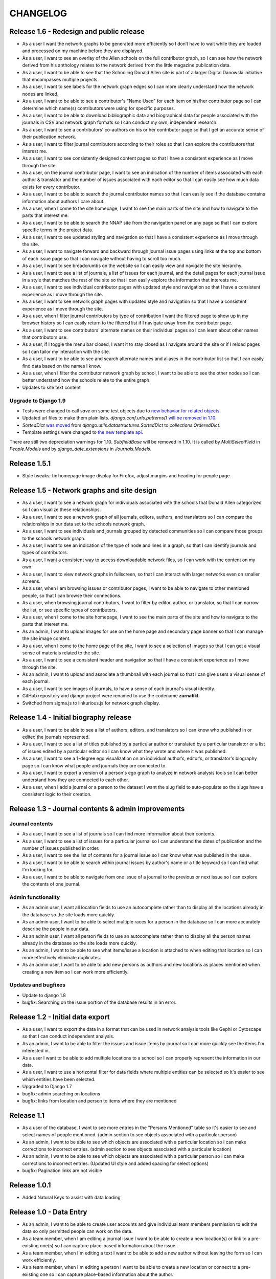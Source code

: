 CHANGELOG
=========

Release 1.6 - Redesign and public release
-----------------------------------------

* As a user I want the network graphs to be generated more efficiently
  so I don’t have to wait while they are loaded and processed on my
  machine before they are displayed.
* As a user, I want to see an overlay of the Allen schools on the full
  contributor graph, so I can see how the network derived from his
  anthology relates to the network derived from the little magazine
  publication data.
* As a user, I want to be able to see that the Schooling Donald Allen
  site is part of a larger Digital Danowski initiative that encompasses
  multiple projects.
* As a user, I want to see labels for the network graph edges so I can
  more clearly understand how the network nodes are linked.
* As a user, I want to be able to see a contributor's "Name Used" for
  each item on his/her contributor page so I can determine which name(s)
  contributors were using for specific purposes.
* As a user, I want to be able to download bibliographic data and
  biographical data for people associated with the journals in CSV and
  network graph formats so I can conduct my own, independent research.
* As a user, I want to see a contributors' co-authors on his or her
  contributor page so that I get an accurate sense of their publication
  network.
* As a user, I want to filter journal contributors according to their
  roles so that I can explore the contributors that interest me.
* As a user, I want to see consistently designed content pages so that
  I have a consistent experience as I move through the site.
* As a user, on the journal contributor page, I want to see an indication
  of the number of items associated with each author & translator and
  the number of issues associated with each editor so that I can easily
  see how much data exists for every contributor.
* As a user, I want to be able to search the journal contributor names
  so that I can easily see if the database contains information about
  authors I care about.
* As a user, when I come to the site homepage, I want to see the main
  parts of the site and how to navigate to the parts that interest me.
* As a user, I want to be able to search the NNAP site from the navigation
  panel on any page so that I can explore specific terms in the project data.
* As a user, I want to see updated styling and navigation so that I have a
  consistent experience as I move through the site.
* As a user, I want to navigate forward and backward through journal issue
  pages using links at the top and bottom of each issue page so that I can
  navigate without having to scroll too much.
* As a user, I want to see breadcrumbs on the website so I can easily
  view and navigate the site hierarchy.
* As a user, I want to see a list of journals, a list of issues for each
  journal, and the detail pages for each journal issue in a style that matches
  the rest of the site so that I can easily explore the information that interests me.
* As a user, I want to see individual contributor pages with updated style
  and navigation so that I have a consistent experience as I move through the site.
* As a user, I want to see network graph pages with updated style and
  navigation so that I have a consistent experience as I move through the site.
* As a user, when I filter journal contributors by type of contribution I want
  the filtered page to show up in my browser history so I can easily return to
  the filtered list if I navigate away from the contributor page.
* As a user, I want to see contributors' alternate names on their individual
  pages so I can learn about other names that contributors use.
* As a user, if I toggle the menu bar closed, I want it to stay closed as I
  navigate around the site or if I reload pages so I can tailor my interaction
  with the site.
* As a user, I want to be able to see and search alternate names and aliases
  in the contributor list so that I can easily find data based on the names I know.
* As a user, when I filter the contributor network graph by school, I want to
  be able to see the other nodes so I can better understand how the schools
  relate to the entire graph.
* Updates to site text content

Upgrade to Django 1.9
^^^^^^^^^^^^^^^^^^^^^
* Tests were changed to call `save` on some test objects due to `new behavior for related objects <https://docs.djangoproject.com/en/1.9/releases/1.9/#bulk-behavior-of-add-method-of-related-managers>`_.
* Updated url files to make them plain lists. `django.conf.urls.patterns()` `will be removed in 1.10 <https://docs.djangoproject.com/en/1.9/ref/urls/>`_.
* `SortedDict` `was moved <https://docs.djangoproject.com/en/1.8/ref/utils/#django.utils.datastructures.SortedDict>`_ from `django.utils.datastructures.SortedDict` to `collections.OrderedDict`.
* Template settings were changed to `the new template api <https://docs.djangoproject.com/en/1.9/releases/1.8/#multiple-template-engines>`_.

There are still two depreciation warnings for 1.10. `SubfieldBase` will be removed in 1.10. It is called by `MultiSelectField` in `People.Models` and by `django_date_extensions` in `Journals.Models`.

Release 1.5.1
-------------

* Style tweaks: fix homepage image display for Firefox, adjust
  margins and heading for people page

Release 1.5 - Network graphs and site design
--------------------------------------------

* As a user, I want to see a network graph for individuals associated
  with the schools that Donald Allen categorized so I can visualize
  these relationships.
* As a user, I want to see a network graph of all journals, editors,
  authors, and translators so I can compare the relationships in our
  data set to the schools network graph.
* As a user, I want to see individuals and journals grouped by detected
  communities so I can compare those groups to the schools network graph.
* As a user, I want to see an indication of the type of node and lines
  in a graph, so that I can identify journals and types of contributors.
* As a user, I want a consistent way to access downloadable network
  files, so I can work with the content on my own.
* As a user, I want to view network graphs in fullscreen, so that I can
  interact with larger networks even on smaller screens.
* As a user, when I am browsing issues or contributor pages, I want to
  be able to navigate to other mentioned people, so that I can browse
  their connections.
* As a user, when browsing journal contributors, I want to filter by
  editor, author, or translator, so that I can narrow the list, or see
  specific types of contributors.
* As a user, when I come to the site homepage, I want to see the main
  parts of the site and how to navigate to the parts that interest me.
* As an admin, I want to upload images for use on the home page and
  secondary page banner so that I can manage the site image content.
* As a user, when I come to the home page of the site, I want to see a
  selection of images so that I can get a visual sense of materials
  related to the site.
* As a user, I want to see a consistent header and navigation so that I
  have a consistent experience as I move through the site.
* As an admin, I want to upload and associate a thumbnail with each
  journal so that I can give users a visual sense of each journal.
* As a user, I want to see images of journals, to have a sense of each
  journal's visual identity.

* GitHub repository and django project were renamed to use the codename
  **zurnatikl**.
* Switched from sigma.js to linkurious.js for network graph display.


Release 1.4 - Initial biography release
---------------------------------------

* As a user, I want to be able to see a list of authors, editors, and
  translators so I can know who published in or edited the journals
  represented.
* As a user, I want to see a list of titles published by a particular
  author or translated by a particular translator or a list of issues
  edited by a particular editor so I can know what they wrote and where
  it was published.
* As a user, I want to see a 1-degree ego visualization on an individual
  author’s, editor’s, or translator's biography page so I can know what
  people and journals they are connected to.
* As a user, I want to export a version of a person's ego graph to
  analyze in network analysis tools so I can better understand how they
  are connected to each other.
* As a user, when I add a journal or a person to the dataset I want the
  slug field to auto-populate so the slugs have a consistent logic to
  their creation.


Release 1.3 - Journal contents & admin improvements
---------------------------------------------------

Journal contents
^^^^^^^^^^^^^^^^
* As a user, I want to see a list of journals so I can find more information
  about their contents.
* As a user, I want to see a list of issues for a particular journal so
  I can understand the dates of publication and the number of issues
  published in order.
* As a user, I want to see the list of contents for a journal issue so
  I can know what was published in the issue.
* As a user, I want to be able to search within journal issues by
  author's name or a title keyword so I can find what I'm looking for.
* As a user, I want to be able to navigate from one issue of a journal
  to the previous or next issue so I can explore the contents of one journal.

Admin functionality
^^^^^^^^^^^^^^^^^^^
* As an admin user, I want all location fields to use an autocomplete rather
  than to display all the locations already in the database so the site
  loads more quickly.
* As an admin user, I want to be able to select multiple races for a
  person in the database so I can more accurately describe the people
  in our data.
* As an admin user, I want all person fields to use an autocomplete
  rather than to display all the person names already in the database so
  the site loads more quickly.
* As an admin, I want to be able to see what items/issue a location is
  attached to when editing that location so I can more effectively
  eliminate duplicates.
* As an admin user, I want to be able to add new persons as authors and
  new locations as places mentioned when creating a new item so I can
  work more efficiently.

Updates and bugfixes
^^^^^^^^^^^^^^^^^^^^
* Update to django 1.8
* bugfix: Searching on the issue portion of the database results in an
  error.


Release 1.2 - Initial data export
---------------------------------

* As a user, I want to export the data in a format that can be used in
  network analysis tools like Gephi or Cytoscape so that I can conduct
  independent analysis.
* As an admin, I want to be able to filter the issues and issue items by
  journal so I can more quickly see the items I'm interested in.
* As a user I want to be able to add multiple locations to a school so
  I can properly represent the information in our data.
* As a user, I want to use a horizontal filter for data fields where
  multiple entities can be selected so it's easier to see which entities
  have been selected.
* Upgraded to Django 1.7
* bugfix: admin searching on locations
* bugfix: links from location and person to items where they are mentioned

Release 1.1
-----------

* As a user of the database, I want to see more entries in the "Persons
  Mentioned" table so it's easier to see and select names of people
  mentioned.  (admin section to see objects associated with a particular person)
* As an admin, I want to be able to see which objects are associated
  with a particular location so I can make corrections to incorrect
  entries.  (admin section to see objects associated with a particular location)
* As an admin, I want to be able to see which objects are associated
  with a particular person so I can make corrections to incorrect
  entries.  (Updated UI style and added spacing for select options)
* bugfix: Pagination links are not visible


Release 1.0.1
-------------
* Added Natural Keys to assist with data loading

Release 1.0 - Data Entry
------------------------

* As an admin, I want to be able to create user accounts and give
  individual team members permission to edit the data so only permitted
  people can work on the data.
* As a team member, when I am editing a journal issue I want to be able
  to create a new location(s) or link to a pre-existing one(s) so I can
  capture place-based information about the issue.
* As a team member, when I'm editing a text I want to be able to add a
  new author without leaving the form so I can work efficiently.
* As a team member, when I'm editing a person I want to be able to
  create a new location or connect to a pre-existing one so I can
  capture place-based information about the author.
* As a team member, I want to add and edit people in order to describe
  them and link them to publications.
* As a team member, I want to add detailed information about schools of
  writing so I can see how these schools compare to publication
  networks.
* As a team member, I want add detailed information about addresses or
  locations so I can learn more about geographic distribution of the
  network.
* When a team member enters the admin framework they will be able to
  navigate the database with breadcrumb navigation so it's easier to get
  around the site.
* When a team member enters the admin framework they will see the models
  in the following order so they make hierarchical sense: Schools-
  People-Journals-Issues-Issue Items-Genres-Locations.
* Only admin users will be able to see the "Schools," "Journals," and
  "Genres" models so they can control changes to these models.
* As a team member, I want to add journals in order to describe them and
  their individual issues.
* As a team member, I want to add issues of a particular journal in order
  to describe them and their contents.
* When a team member goes to enter information into the database, they
  will choose from several different apps that encompass the models,
  namely Geo, People, and Journals.
* A user should be able to add all unicode characters to fields in the
  database so they can enter the text correctly.
* As a team member, I want to enter detailed information about each item
  in an issue so I can gather information about publication networks.
* When a team member is selecting a country for a location, they will
  see that the USA is the first choice in the list so they can save
  time.
* When a team member is looking at the Networks > Issue Items page, they
  will be able to see and sort by "Issue" so they can find what they're
  looking for more easily.
* When a team member chooses from any pre-populated list (like persons
  or issues), their choices are in alphabetical order (last-name first
  for persons) so it's easier to find the object they're looking for.
* When a user adds a "place mentioned" field in an "Issue Item", they
  can connect that place to the "locations" model of the database so the
  information becomes usable in multiple ways.
